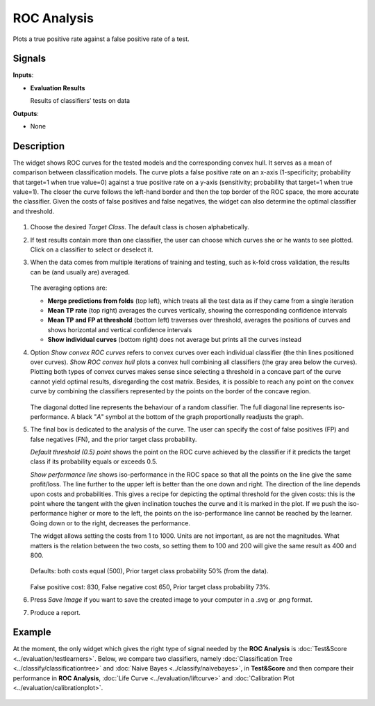 ROC Analysis
============

.. figure:: icons/roc-analysis.png

Plots a true positive rate against a false positive rate of a test.

Signals
-------

**Inputs**:

-  **Evaluation Results**

   Results of classifiers’ tests on data

**Outputs**:

-  None

Description
-----------

The widget shows ROC curves for the tested models and the corresponding
convex hull. It serves as a mean of comparison between classification
models. The curve plots a false positive rate on an x-axis
(1-specificity; probability that target=1 when true value=0) against a
true positive rate on a y-axis (sensitivity; probability that target=1
when true value=1). The closer the curve follows the left-hand border
and then the top border of the ROC space, the more accurate the
classifier. Given the costs of false positives and false negatives, the
widget can also determine the optimal classifier and threshold.

.. figure:: images/ROCAnalysis-basic-stamped.png

1. Choose the desired *Target Class*. The default class is chosen
   alphabetically.

2. If test results contain more than one classifier, the user can choose
   which curves she or he wants to see plotted. Click on a classifier to
   select or deselect it.

3. When the data comes from multiple iterations of training and testing,
   such as k-fold cross validation, the results can be (and usually are)
   averaged.

   .. figure:: images/ROC-Comparison.png

   The averaging options are:

   - **Merge predictions from folds** (top left), which treats all the test data as if they came from a single iteration
   - **Mean TP rate** (top right) averages the curves vertically, showing the corresponding confidence intervals
   - **Mean TP and FP at threshold** (bottom left) traverses over threshold, averages the positions of curves and shows horizontal and vertical confidence intervals
   - **Show individual curves** (bottom right) does not average but prints all the curves instead

4. Option *Show convex ROC curves* refers to convex curves over each
   individual classifier (the thin lines positioned over curves). *Show
   ROC convex hull* plots a convex hull combining all classifiers (the
   gray area below the curves). Plotting both types of convex curves
   makes sense since selecting a threshold in a concave part of the
   curve cannot yield optimal results, disregarding the cost matrix.
   Besides, it is possible to reach any point on the convex curve by
   combining the classifiers represented by the points on the border of
   the concave region.

   .. figure:: images/ROCAnalysis-AUC.png

   The diagonal dotted line represents the behaviour of a random
   classifier. The full diagonal line represents iso-performance. A black
   "*A*" symbol at the bottom of the graph proportionally readjusts the
   graph.

5. The final box is dedicated to the analysis of the curve. The user can
   specify the cost of false positives (FP) and false negatives (FN),
   and the prior target class probability.

   *Default threshold (0.5) point* shows the point on the ROC curve
   achieved by the classifier if it predicts the target class if its
   probability equals or exceeds 0.5.

   *Show performance line* shows iso-performance in the ROC space so that
   all the points on the line give the same profit/loss. The line further
   to the upper left is better than the one down and right. The direction
   of the line depends upon costs and probabilities. This gives a recipe
   for depicting the optimal threshold for the given costs: this is the
   point where the tangent with the given inclination touches the curve and
   it is marked in the plot. If we push the iso-performance higher or more
   to the left, the points on the iso-performance line cannot be reached by
   the learner. Going down or to the right, decreases the performance.

   The widget allows setting the costs from 1 to 1000. Units are not
   important, as are not the magnitudes. What matters is the relation
   between the two costs, so setting them to 100 and 200 will give the same
   result as 400 and 800.

   .. figure:: images/ROCAnalysis-Plain.png

   Defaults: both costs equal (500), Prior target class probability 50%
   (from the data).

   .. figure:: images/ROCAnalysis.png

   False positive cost: 830, False negative cost 650, Prior target class
   probability 73%.

6. Press *Save Image* if you want to save the created image
   to your computer in a .svg or .png format.

7. Produce a report. 

Example
-------

At the moment, the only widget which gives the right type of signal needed by the **ROC Analysis** is :doc:`Test&Score <../evaluation/testlearners>`. Below, we compare two classifiers, namely :doc:`Classification Tree <../classify/classificationtree>` and :doc:`Naive Bayes <../classify/naivebayes>`, in **Test&Score** and then compare their performance in **ROC Analysis**, :doc:`Life Curve <../evaluation/liftcurve>` and :doc:`Calibration Plot <../evaluation/calibrationplot>`.

.. figure:: images/ROCAnalysis-example.png
